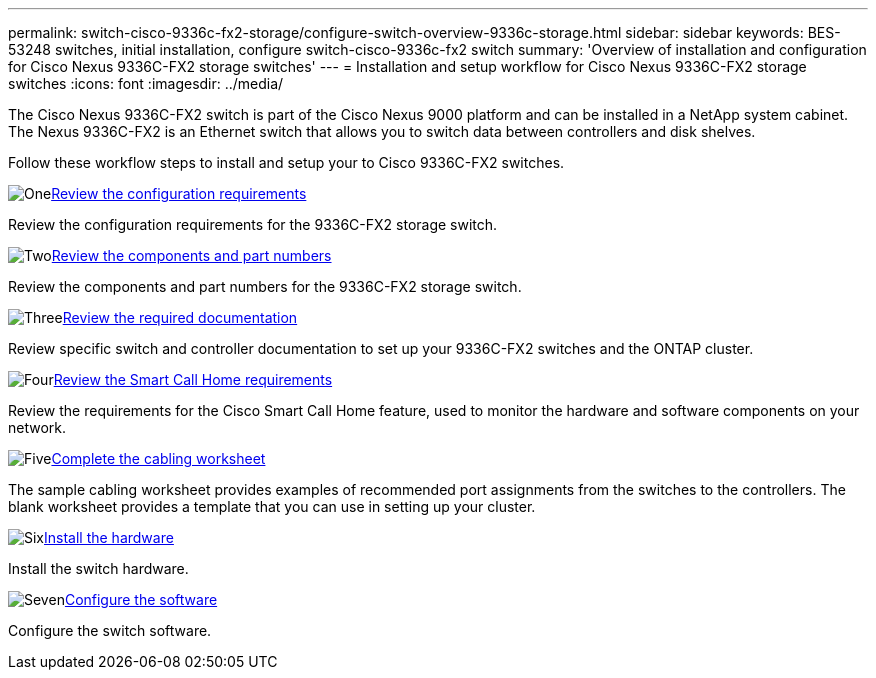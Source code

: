 ---
permalink: switch-cisco-9336c-fx2-storage/configure-switch-overview-9336c-storage.html
sidebar: sidebar
keywords: BES-53248 switches, initial installation, configure switch-cisco-9336c-fx2 switch
summary: 'Overview of installation and configuration for Cisco Nexus 9336C-FX2 storage switches'
---
= Installation and setup workflow for Cisco Nexus 9336C-FX2 storage switches
:icons: font
:imagesdir: ../media/

[.lead]
The Cisco Nexus 9336C-FX2 switch is part of the Cisco Nexus 9000 platform and can be installed in a NetApp system cabinet. The Nexus 9336C-FX2 is an Ethernet switch that allows you to switch data between controllers and disk shelves.

Follow these workflow steps to install and setup your to Cisco 9336C-FX2 switches.

.image:https://raw.githubusercontent.com/NetAppDocs/common/main/media/number-1.png[One]link:configure-reqs-9336c-storage.html[Review the configuration requirements]
[role="quick-margin-para"]
Review the configuration requirements for the 9336C-FX2 storage switch.

.image:https://raw.githubusercontent.com/NetAppDocs/common/main/media/number-2.png[Two]link:components-9336c-storage.html[Review the components and part numbers]
[role="quick-margin-para"]
Review the components and part numbers for the 9336C-FX2 storage switch.

.image:https://raw.githubusercontent.com/NetAppDocs/common/main/media/number-3.png[Three]link:required-documentation-9336c-storage.html[Review the required documentation]
[role="quick-margin-para"]
Review specific switch and controller documentation to set up your 9336C-FX2 switches and the ONTAP cluster.

.image:https://raw.githubusercontent.com/NetAppDocs/common/main/media/number-4.png[Four]link:smart-call-9336c-storage.html[Review the Smart Call Home requirements]
[role="quick-margin-para"]
Review the requirements for the Cisco Smart Call Home feature, used to monitor the hardware and software components on your network.

.image:https://raw.githubusercontent.com/NetAppDocs/common/main/media/number-5.png[Five]link:setup-worksheet-9336c-storage.html[Complete the cabling worksheet]
[role="quick-margin-para"]
The sample cabling worksheet provides examples of recommended port assignments from the switches to the controllers. The blank worksheet provides a template that you can use in setting up your cluster.

.image:https://raw.githubusercontent.com/NetAppDocs/common/main/media/number-6.png[Six]link:install-9336c-storage.html[Install the hardware]
[role="quick-margin-para"]
Install the switch hardware.

.image:https://raw.githubusercontent.com/NetAppDocs/common/main/media/number-7.png[Seven]link:configure-software-overview-9336c-storage.html[Configure the software]
[role="quick-margin-para"]
Configure the switch software.

// Updated as part of Jackie's review for AFFFASDOC-216/217, 2024-JUL-25
// Updates for AFFFASDOC-115, 2024-SEP-18
// Updates for AFFFASDOC-283, 2025-JAN-28
// Updates for AFFFASDOC-315, 2025-MAR-26
// Updates for AFFFASDOC-370, 2025-JUL-29